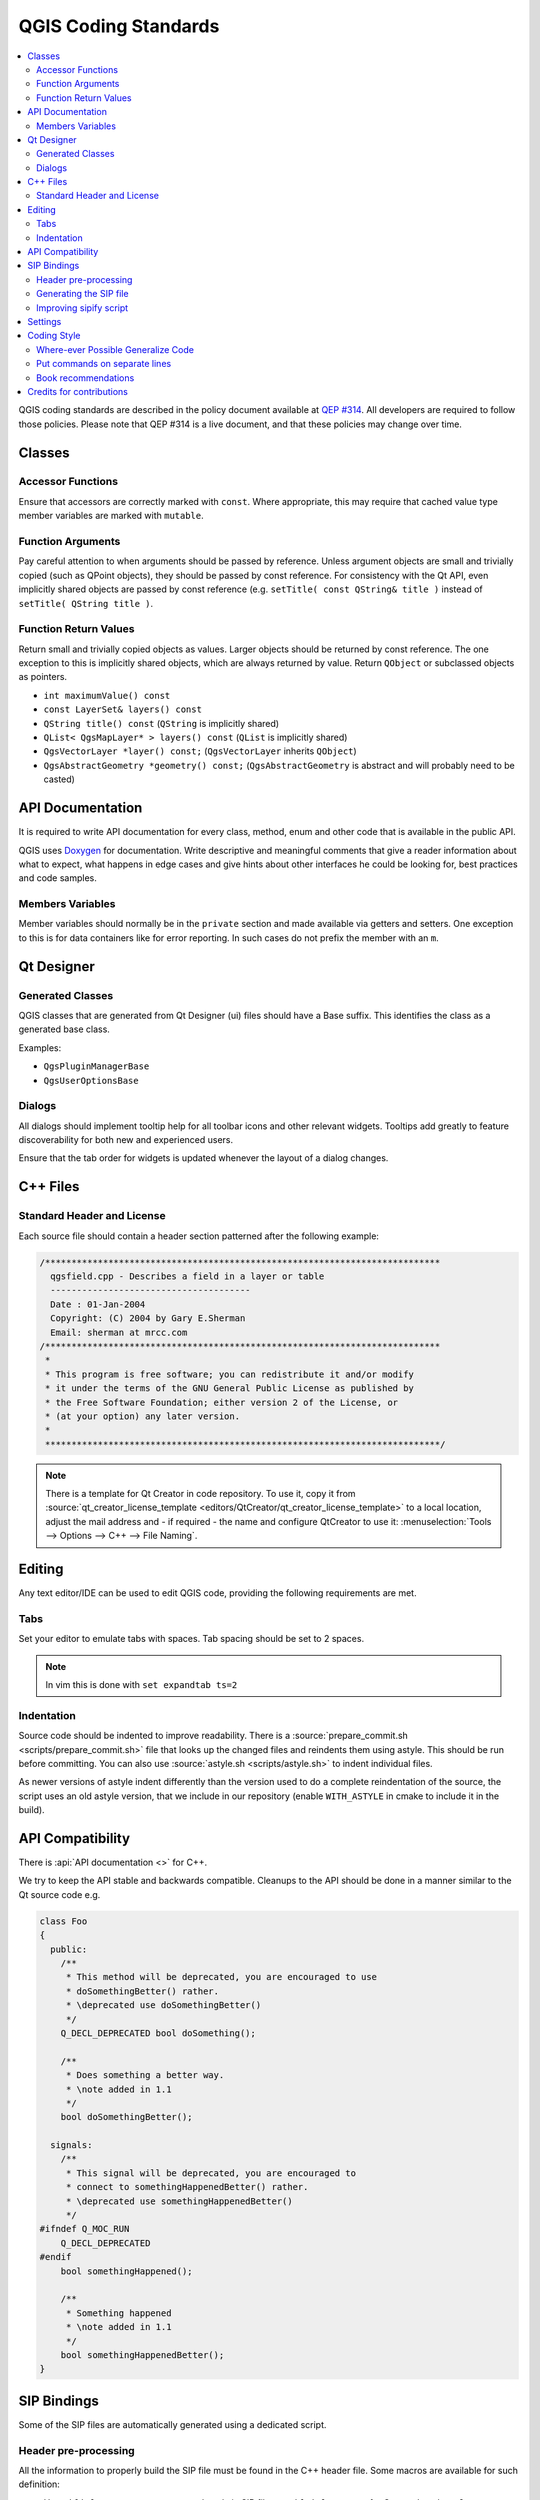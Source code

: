 .. _coding_standards:

***********************
 QGIS Coding Standards
***********************

.. contents::
   :local:

QGIS coding standards are described in the policy document available at `QEP #314 <https://github.com/qgis/QGIS-Enhancement-Proposals/blob/master/qep-314-coding-style.md>`_.
All developers are required to follow those policies.
Please note that QEP #314 is a live document, and that these policies may change over time.

Classes
=======


Accessor Functions
------------------

Ensure that accessors are correctly marked with ``const``. Where appropriate,
this may require that cached value type member variables are marked with
``mutable``.


Function Arguments
------------------

Pay careful attention to when arguments should be passed by reference.
Unless argument objects are small and trivially copied (such as QPoint
objects), they should be passed by const reference. For consistency
with the Qt API, even implicitly shared objects are passed by const
reference (e.g. ``setTitle( const QString& title )`` instead of
``setTitle( QString title )``.


Function Return Values
----------------------

Return small and trivially copied objects as values. Larger objects
should be returned by const reference. The one exception to this
is implicitly shared objects, which are always returned by value. Return
``QObject`` or subclassed objects as pointers.

* ``int maximumValue() const``
* ``const LayerSet& layers() const``
* ``QString title() const`` (``QString`` is implicitly shared)
* ``QList< QgsMapLayer* > layers() const`` (``QList`` is implicitly shared)
* ``QgsVectorLayer *layer() const;`` (``QgsVectorLayer`` inherits ``QObject``)
* ``QgsAbstractGeometry *geometry() const;`` (``QgsAbstractGeometry`` is
  abstract and will probably need to be casted)


API Documentation
=================

It is required to write API documentation for every class, method, enum and
other code that is available in the public API.

QGIS uses `Doxygen <https://www.doxygen.nl/index.html>`_ for documentation.
Write descriptive and meaningful comments
that give a reader information about what to expect, what happens in edge cases
and give hints about other interfaces he could be looking for, best
practices and code samples.

Members Variables
-----------------

Member variables should normally be in the ``private`` section and made
available via getters and setters. One exception to this is for data
containers like for error reporting. In such cases do not prefix the member
with an ``m``.

Qt Designer
===========

Generated Classes
-----------------

QGIS classes that are generated from Qt Designer (ui) files should have a
Base suffix. This identifies the class as a generated base class.

Examples:

* ``QgsPluginManagerBase``
* ``QgsUserOptionsBase``


Dialogs
-------

All dialogs should implement tooltip help for all toolbar icons and other
relevant widgets. Tooltips add greatly to feature discoverability
for both new and experienced users.

Ensure that the tab order for widgets is updated whenever the layout
of a dialog changes.


C++ Files
=========

Standard Header and License
----------------------------

Each source file should contain a header section patterned after the following
example:

.. code-block:: cpp

  /***************************************************************************
    qgsfield.cpp - Describes a field in a layer or table
    --------------------------------------
    Date : 01-Jan-2004
    Copyright: (C) 2004 by Gary E.Sherman
    Email: sherman at mrcc.com
  /***************************************************************************
   *
   * This program is free software; you can redistribute it and/or modify
   * it under the terms of the GNU General Public License as published by
   * the Free Software Foundation; either version 2 of the License, or
   * (at your option) any later version.
   *
   ***************************************************************************/

.. note:: There is a template for Qt Creator in code repository. To use it, copy it from
  :source:`qt_creator_license_template <editors/QtCreator/qt_creator_license_template>`
  to a local location, adjust the
  mail address and - if required - the name and configure QtCreator to use it:
  :menuselection:`Tools --> Options --> C++ --> File Naming`.

Editing
=======

Any text editor/IDE can be used to edit QGIS code, providing the following
requirements are met.

Tabs
----

Set your editor to emulate tabs with spaces. Tab spacing should be set to 2
spaces.

.. note:: In vim this is done with ``set expandtab ts=2``

Indentation
-----------

Source code should be indented to improve readability. There is a
:source:`prepare_commit.sh <scripts/prepare_commit.sh>`
file that looks up the changed files and reindents
them using astyle. This should be run before committing. You can also use
:source:`astyle.sh <scripts/astyle.sh>` to indent individual files.

As newer versions of astyle indent differently than the version used to do a
complete reindentation of the source, the script uses an old astyle version,
that we include in our repository (enable ``WITH_ASTYLE`` in cmake to include
it in the build).


API Compatibility
==================

There is :api:`API documentation <>` for C++.

We try to keep the API stable and backwards compatible. Cleanups to the API
should be done in a manner similar to the Qt source code e.g.

.. code-block:: cpp

  class Foo
  {
    public:
      /**
       * This method will be deprecated, you are encouraged to use
       * doSomethingBetter() rather.
       * \deprecated use doSomethingBetter()
       */
      Q_DECL_DEPRECATED bool doSomething();

      /**
       * Does something a better way.
       * \note added in 1.1
       */
      bool doSomethingBetter();

    signals:
      /**
       * This signal will be deprecated, you are encouraged to
       * connect to somethingHappenedBetter() rather.
       * \deprecated use somethingHappenedBetter()
       */
  #ifndef Q_MOC_RUN
      Q_DECL_DEPRECATED
  #endif
      bool somethingHappened();

      /**
       * Something happened
       * \note added in 1.1
       */
      bool somethingHappenedBetter();
  }
  
SIP Bindings
============

Some of the SIP files are automatically generated using a dedicated script.


Header pre-processing
---------------------


All the information to properly build the SIP file must be found in the C++
header file. Some macros are available for such definition:

* Use ``#ifdef SIP_RUN`` to generate code only in SIP files or
  ``#ifndef SIP_RUN`` for C++ code only. ``#else`` statements are handled in
  both cases.
* Use ``SIP_SKIP`` to discard a line
* The following annotations are handled:

  * ``SIP_FACTORY``: ``/Factory/``
  * ``SIP_OUT``: ``/Out/``
  * ``SIP_INOUT``: ``/In,Out/``
  * ``SIP_TRANSFER``: ``/Transfer/``
  * ``SIP_PYNAME(name)``: ``/PyName=name/``
  * ``SIP_KEEPREFERENCE``: ``/KeepReference/``
  * ``SIP_TRANSFERTHIS``: ``/TransferThis/``
  * ``SIP_TRANSFERBACK``: ``/TransferBack/``
  
* ``private`` sections are not displayed, except if you use a ``#ifdef SIP_RUN``
  statement in this block.
* ``SIP_PYDEFAULTVALUE(value)`` can be used to define an alternative default
  value of the python method. If the default value contains a comma ``,``,
  the value should be surrounded by single quotes ``'``
* ``SIP_PYTYPE(type)`` can be used to define an alternative type for an argument
  of the python method. If the type contains a comma ``,``, the type should be
  surrounded by single quotes ``'``

A demo file, :source:`sipifyheader.h <tests/code_layout/sipify/sipifyheader.h>`,
is also available.

Generating the SIP file
-----------------------

The SIP file can be generated using a dedicated script. For instance:

::

    scripts/sipify.pl src/core/qgsvectorlayer.h > python/core/qgsvectorlayer.sip
    
To automatically generate the SIP file of a newly added C++ file
:source:`sip_include.sh <scripts/sip_include.sh>` needs to be executed.

As soon as a SIP file is added to one of the source file
(:source:`core_auto.sip <python/core/core_auto.sip>`,
:source:`gui_auto.sip <python/gui/gui_auto.sip>` or
:source:`analysis_auto.sip <python/analysis/analysis_auto.sip>`),
it will be considered as generated automatically.
A test will ensure that this file is up to date with its corresponding header.

To force recreation of SIP files, :source:`sipify_all.sh <scripts/sipify_all.sh>`
shall be executed.

Improving sipify script
-----------------------

If some improvements are required for sipify script, please add the missing bits
to the demo file :source:`sipifyheader.h <tests/code_layout/sipify/sipifyheader.h>`
and create the expected header :file:`sipifyheader.expected.sip` file.
This will also be automatically tested as a unit test of the script itself.


Settings
========

QGIS code base offers a mechanism to declare, register and use settings.

* settings should be defined using one of the available implementations
  (:api:`QgsSettingsEntryString <classQgsSettingsEntryString.html>`,
  :api:`QgsSettingsEntryInteger <classQgsSettingsEntryInteger.html>`, …).
* settings must be integrated in the settings tree (:api:`QgsSettingsTree <classQgsSettingsTree.html>`),
  this is automatically done when using the constructor with a parent node
  (:api:`QgsSettingsTreeNode <classQgsSettingsTreeNode.html>`).
* they are declared as ``const static`` either in a dedicated class or
  in the registry directly (core, gui, app, …).
* the setting key should be using a ``kebab-case``.

Coding Style
=============


Here are described some programming hints and tips that will hopefully reduce
errors, development time and maintenance.


Where-ever Possible Generalize Code
------------------------------------

If you are cut-n-pasting code, or otherwise writing the same thing more than
once, consider consolidating the code into a single function.

This will:

- allow changes to be made in one location instead of in multiple places
- help prevent code bloat
- make it more difficult for multiple copies to evolve differences over time,
  thus making it harder to understand and maintain for others


Put commands on separate lines
-------------------------------

When reading code it's easy to miss commands, if they are not at the beginning
of the line. When quickly reading through code, it's common to skip lines
if they don't look like what you are looking for in the first few characters.
It's also common to expect a command after a conditional like ``if``.

Consider:

.. code-block:: cpp

  if (foo) bar();
  
  baz(); bar();

It's very easy to miss part of what the flow of control.
Instead use

.. code-block:: cpp

  if (foo)
    bar();
    
  baz();
  bar();


Book recommendations
---------------------


- `Effective Modern C++ <https://www.oreilly.com/library/view/effective-modern-c/9781491908419/>`_, Scott Meyers
- `More Effective C++ <https://www.informit.com/store/more-effective-c-plus-plus-35-new-ways-to-improve-your-9780201633719>`_, Scott Meyers
- `Effective STL <https://www.informit.com/store/effective-stl-50-specific-ways-to-improve-your-use-9780201749625>`_, Scott Meyers
- `Design Patterns <https://www.amazon.com/Design-Patterns-Elements-Reusable-Object-Oriented/dp/0201633612>`_, GoF

You should also really read this article from Qt Quarterly on
`designing Qt style (APIs) <https://doc.qt.io/archives/qq/qq13-apis.html>`_


Credits for contributions
==========================

Contributors of new functions are encouraged to let people know about their
contribution by:

* adding a note to the changelog for the first version where 
  the code has been incorporated, of the type::

    This feature was funded by: Olmiomland https://olmiomland.ol
    This feature was developed by: Chuck Norris https://chucknorris.kr

* writing an article about the new feature on a blog, 
  and add it to `QGIS Planet <https://planet.qgis.org/>`_
* adding their name to:

  * :source:`doc/CONTRIBUTORS`
  * :source:`doc/AUTHORS`
